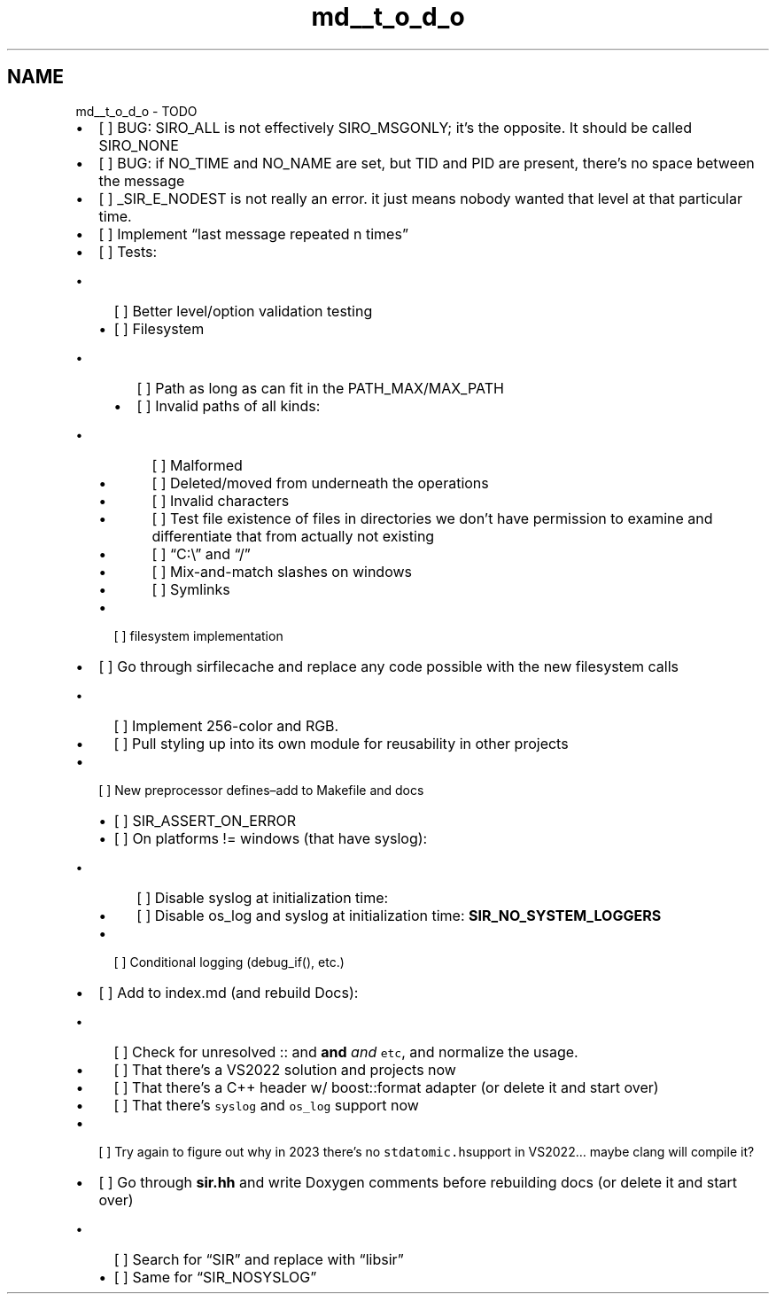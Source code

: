 .TH "md__t_o_d_o" 3 "Mon May 29 2023" "Version 2.1.1" "libsir" \" -*- nroff -*-
.ad l
.nh
.SH NAME
md__t_o_d_o \- TODO 
.PP

.IP "\(bu" 2
[ ] BUG: SIRO_ALL is not effectively SIRO_MSGONLY; it’s the opposite\&. It should be called SIRO_NONE
.IP "\(bu" 2
[ ] BUG: if NO_TIME and NO_NAME are set, but TID and PID are present, there’s no space between the message
.IP "\(bu" 2
[ ] _SIR_E_NODEST is not really an error\&. it just means nobody wanted that level at that particular time\&.
.IP "\(bu" 2
[ ] Implement “last message repeated n times”
.IP "\(bu" 2
[ ] Tests:
.IP "  \(bu" 4
[ ] Better level/option validation testing
.IP "  \(bu" 4
[ ] Filesystem
.IP "    \(bu" 6
[ ] Path as long as can fit in the PATH_MAX/MAX_PATH
.IP "    \(bu" 6
[ ] Invalid paths of all kinds:
.IP "      \(bu" 8
[ ] Malformed
.IP "      \(bu" 8
[ ] Deleted/moved from underneath the operations
.IP "      \(bu" 8
[ ] Invalid characters
.IP "      \(bu" 8
[ ] Test file existence of files in directories we don’t have permission to examine and differentiate that from actually not existing
.IP "      \(bu" 8
[ ] “C:\\” and “/”
.IP "      \(bu" 8
[ ] Mix-and-match slashes on windows
.IP "      \(bu" 8
[ ] Symlinks
.PP

.PP

.IP "  \(bu" 4
[ ] filesystem implementation
.PP

.IP "\(bu" 2
[ ] Go through sirfilecache and replace any code possible with the new filesystem calls
.IP "  \(bu" 4
[ ] Implement 256-color and RGB\&.
.IP "  \(bu" 4
[ ] Pull styling up into its own module for reusability in other projects
.PP

.IP "\(bu" 2
[ ] New preprocessor defines–add to Makefile and docs
.IP "  \(bu" 4
[ ] SIR_ASSERT_ON_ERROR
.IP "  \(bu" 4
[ ] On platforms != windows (that have syslog):
.IP "    \(bu" 6
[ ] Disable syslog at initialization time:
.IP "    \(bu" 6
[ ] Disable os_log and syslog at initialization time: \fBSIR_NO_SYSTEM_LOGGERS\fP
.PP

.IP "  \(bu" 4
[ ] Conditional logging (debug_if(), etc\&.)
.PP

.IP "\(bu" 2
[ ] Add to index\&.md (and rebuild Docs):
.IP "  \(bu" 4
[ ] Check for unresolved :: and \fBand\fP \fIand\fP \fCetc\fP, and normalize the usage\&.
.IP "  \(bu" 4
[ ] That there’s a VS2022 solution and projects now
.IP "  \(bu" 4
[ ] That there’s a C++ header w/ boost::format adapter (or delete it and start over)
.IP "  \(bu" 4
[ ] That there’s \fCsyslog\fP and \fCos_log\fP support now
.PP

.IP "\(bu" 2
[ ] Try again to figure out why in 2023 there’s no \fCstdatomic\&.h\fPsupport in VS2022… maybe clang will compile it?
.IP "\(bu" 2
[ ] Go through \fBsir\&.hh\fP and write Doxygen comments before rebuilding docs (or delete it and start over)
.IP "  \(bu" 4
[ ] Search for “SIR” and replace with “libsir”
.IP "  \(bu" 4
[ ] Same for “SIR_NOSYSLOG” 
.PP

.PP

